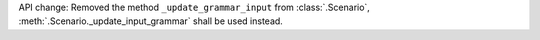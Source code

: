 API change: Removed the method ``_update_grammar_input`` from :class:`.Scenario`,
:meth:`.Scenario._update_input_grammar` shall be used instead.
